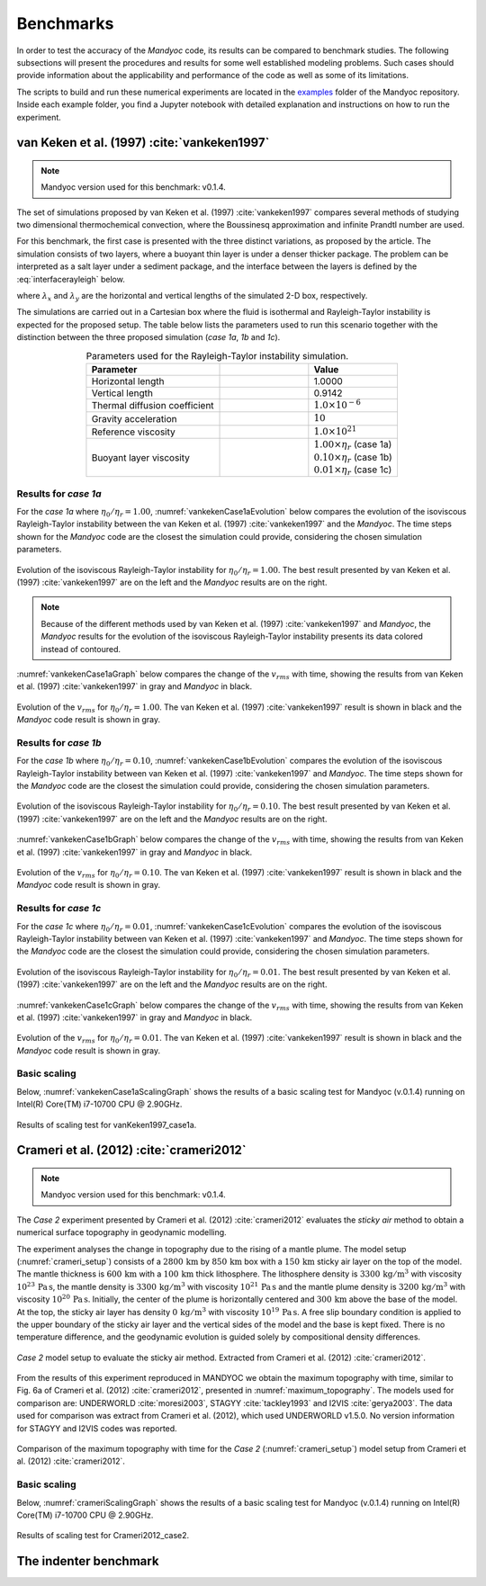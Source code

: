 .. _benchmarks:

Benchmarks
==========

In order to test the accuracy of the *Mandyoc* code, its results can be compared to benchmark studies. The following subsections will present the procedures and results for some well established modeling problems. Such cases should provide information about the applicability and performance of the code as well as some of its limitations.

The scripts to build and run these numerical experiments are located in the `examples <https://github.com/ggciag/mandyoc/tree/main/examples>`_ folder of the Mandyoc repository.
Inside each example folder, you find a Jupyter notebook with detailed explanation and instructions on how to run the experiment.

van Keken et al. (1997) :cite:`vankeken1997`
--------------------------------------------

.. note::

  Mandyoc version used for this benchmark: v0.1.4.

The set of simulations proposed by van Keken et al. (1997) :cite:`vankeken1997` compares several methods of studying two dimensional thermochemical convection, where the Boussinesq approximation and infinite Prandtl number are used.

For this benchmark, the first case is presented with the three distinct variations, as proposed by the article. The simulation consists of two layers, where a buoyant thin layer is under a denser thicker package. The problem can be interpreted as a salt layer under a sediment package, and the interface between the layers is defined by the :eq:`interfacerayleigh` below.

.. math::
    :label: interfacerayleigh

    y=-0.8 \lambda_y + 0.02 \cos{\frac{\pi x }{\lambda_x}}

where :math:`\lambda_x` and :math:`\lambda_y` are the horizontal and vertical lengths of the simulated 2-D box, respectively.

The simulations are carried out in a Cartesian box where the fluid is isothermal and Rayleigh-Taylor instability is expected for the proposed setup. The table below lists the parameters used to run this scenario together with the distinction between the three proposed simulation (*case 1a*, *1b* and *1c*).

.. list-table:: Parameters used for the Rayleigh-Taylor instability simulation.
    :header-rows: 1
    :widths: 30 20 20
    :align: center

    * - Parameter
      - .. centered:: Symbol
      - Value
    * - Horizontal length
      - .. centered:: :math:`\lambda_x`
      - 1.0000
    * - Vertical length
      - .. centered:: :math:`\lambda_y`
      - 0.9142
    * - Thermal diffusion coefficient
      - .. centered:: :math:`\kappa`
      - :math:`1.0\times 10^{-6}`
    * - Gravity acceleration
      - .. centered:: :math:`g`
      - :math:`10`
    * - Reference viscosity
      - .. centered:: :math:`\eta_r`
      - :math:`1.0\times 10^{21}`
    * - Buoyant layer viscosity
      - .. centered:: :math:`\eta_0`
      - | :math:`1.00\times\eta_r` (case 1a)
        | :math:`0.10\times\eta_r` (case 1b)
        | :math:`0.01\times\eta_r` (case 1c)

Results for *case 1a*
*********************

For the *case 1a* where :math:`\eta_0/\eta_r=1.00`, :numref:`vankekenCase1aEvolution` below compares the evolution of the isoviscous Rayleigh-Taylor instability between the van Keken et al. (1997) :cite:`vankeken1997` and the *Mandyoc*. The time steps shown for the *Mandyoc* code are the closest the simulation could provide, considering the chosen simulation parameters.

.. _vankekenCase1aEvolution:

.. figure:: figs/vankeken-snaps-1a.png
  :align: center
  :width: 80%
  :alt: Results

  Evolution of the isoviscous Rayleigh-Taylor instability for :math:`\eta_0/\eta_r=1.00`. The best result presented by van Keken et al. (1997) :cite:`vankeken1997` are on the left and the *Mandyoc* results are on the right.

.. note::
  Because of the different methods used by van Keken et al. (1997) :cite:`vankeken1997` and *Mandyoc*, the *Mandyoc* results for the evolution of the isoviscous Rayleigh-Taylor instability presents its data colored instead of contoured.

:numref:`vankekenCase1aGraph` below compares the change of the :math:`v_{rms}` with time, showing the results from van Keken et al. (1997) :cite:`vankeken1997` in gray and *Mandyoc* in black.

.. _vankekenCase1aGraph:

.. figure:: figs/vrms-1a.png
  :align: center
  :width: 100%
  :alt: Results

  Evolution of the :math:`v_{rms}` for :math:`\eta_0/\eta_r=1.00`. The van Keken et al. (1997) :cite:`vankeken1997` result is shown in black and the *Mandyoc* code result is shown in gray.

Results for *case 1b*
*********************

For the *case 1b* where :math:`\eta_0/\eta_r=0.10`, :numref:`vankekenCase1bEvolution` compares the evolution of the isoviscous Rayleigh-Taylor instability between van Keken et al. (1997) :cite:`vankeken1997` and *Mandyoc*. The time steps shown for the *Mandyoc* code are the closest the simulation could provide, considering the chosen simulation parameters.

.. _vankekenCase1bEvolution:

.. figure:: figs/vankeken-snaps-1b.png
  :align: center
  :width: 80%
  :alt: Results

  Evolution of the isoviscous Rayleigh-Taylor instability for :math:`\eta_0/\eta_r=0.10`. The best result presented by van Keken et al. (1997) :cite:`vankeken1997` are on the left and the *Mandyoc* results are on the right.

:numref:`vankekenCase1bGraph` below compares the change of the :math:`v_{rms}` with time, showing the results from van Keken et al. (1997) :cite:`vankeken1997` in gray and *Mandyoc* in black.

.. _vankekenCase1bGraph:

.. figure:: figs/vrms-1b.png
  :align: center
  :width: 100%
  :alt: Results

  Evolution of the :math:`v_{rms}` for :math:`\eta_0/\eta_r=0.10`. The van Keken et al. (1997) :cite:`vankeken1997` result is shown in black and the *Mandyoc* code result is shown in gray.

Results for *case 1c*
*********************

For the *case 1c* where :math:`\eta_0/\eta_r=0.01`, :numref:`vankekenCase1cEvolution` compares the evolution of the isoviscous Rayleigh-Taylor instability between van Keken et al. (1997) :cite:`vankeken1997` and *Mandyoc*. The time steps shown for the *Mandyoc* code are the closest the simulation could provide, considering the chosen simulation parameters.

.. _vankekenCase1cEvolution:

.. figure:: figs/vankeken-snaps-1c.png
  :align: center
  :width: 80%
  :alt: Results

  Evolution of the isoviscous Rayleigh-Taylor instability for :math:`\eta_0/\eta_r=0.01`. The best result presented by van Keken et al. (1997) :cite:`vankeken1997` are on the left and the *Mandyoc* results are on the right.

:numref:`vankekenCase1cGraph` below compares the change of the :math:`v_{rms}` with time, showing the results from van Keken et al. (1997) :cite:`vankeken1997` in gray and *Mandyoc* in black.

.. _vankekenCase1cGraph:

.. figure:: figs/vrms-1c.png
  :align: center
  :width: 100%
  :alt: Results

  Evolution of the :math:`v_{rms}` for :math:`\eta_0/\eta_r=0.01`. The van Keken et al. (1997) :cite:`vankeken1997` result is shown in black and the *Mandyoc* code result is shown in gray.

Basic scaling
*************

Below, :numref:`vankekenCase1aScalingGraph` shows the results of a basic scaling test for Mandyoc (v.0.1.4) running on Intel(R) Core(TM) i7-10700 CPU @ 2.90GHz.

.. _vankekenCase1aScalingGraph:

.. figure:: figs/scaling_vanKeken1997_case1a.png
  :align: center
  :width: 85%
  :alt: Scaling results for vanKeken1997_case1a

  Results of scaling test for vanKeken1997_case1a.

Crameri et al. (2012) :cite:`crameri2012`
-----------------------------------------

.. note::

  Mandyoc version used for this benchmark: v0.1.4.

The *Case 2* experiment presented by Crameri et al. (2012) :cite:`crameri2012` evaluates the *sticky air* method to obtain a numerical surface topography in geodynamic modelling.

The experiment analyses the change in topography due to the rising of a mantle plume.
The model setup (:numref:`crameri_setup`) consists of a :math:`2800 \, \mathrm{km}` by :math:`850 \, \mathrm{km}` box with a :math:`150 \, \mathrm{km}` sticky air layer on the top of the model.
The mantle thickness is :math:`600 \, \mathrm{km}` with a :math:`100 \, \mathrm{km}` thick lithosphere.
The lithosphere density is :math:`3300 \, \mathrm{kg/m}^3` with viscosity :math:`10^{23} \, \mathrm{Pa\,s}`,
the mantle density is :math:`3300 \, \mathrm{kg/m}^3` with viscosity :math:`10^{21} \, \mathrm{Pa\,s}`
and the mantle plume density is :math:`3200 \, \mathrm{kg/m}^3` with viscosity :math:`10^{20} \, \mathrm{Pa\,s}`.
Initially, the center of the plume is horizontally centered and :math:`300 \, \mathrm{km}` above the base of the model.
At the top, the sticky air layer has density :math:`0 \, \mathrm{kg/m}^3` with viscosity :math:`10^{19} \, \mathrm{Pa\,s}`.
A free slip boundary condition is applied to the upper boundary of the sticky air layer and the vertical sides of the model and the base is kept fixed.
There is no temperature difference, and the geodynamic evolution is guided solely by compositional density differences.

.. _crameri_setup:

.. figure:: figs/crameri-et-al-2012-case-2-setup.png
	:width: 90%
	:align: center
	:alt: Crameri case 2 model setup

	*Case 2* model setup to evaluate the sticky air method. Extracted from Crameri et al. (2012) :cite:`crameri2012`.

From the results of this experiment reproduced in MANDYOC we obtain the maximum topography with time, similar to Fig. 6a of Crameri et al. (2012) :cite:`crameri2012`, presented in :numref:`maximum_topography`.
The models used for comparison are: UNDERWORLD :cite:`moresi2003`, STAGYY :cite:`tackley1993` and I2VIS :cite:`gerya2003`.
The data used for comparison was extract from Crameri et al. (2012), which used UNDERWORLD v1.5.0.
No version information for STAGYY and I2VIS codes was reported.

.. _maximum_topography:

.. figure:: figs/crameri-et-al-2012-case-2-comparison.png
   :width: 100%
   :align: center
   :alt: Comparison of MANDYOC results

   Comparison of the maximum topography with time for the *Case 2* (:numref:`crameri_setup`) model setup from Crameri et al. (2012) :cite:`crameri2012`.

Basic scaling
*************

Below, :numref:`crameriScalingGraph` shows the results of a basic scaling test for Mandyoc (v.0.1.4) running on Intel(R) Core(TM) i7-10700 CPU @ 2.90GHz.

.. _crameriScalingGraph:

.. figure:: figs/scaling_Crameri2012_case2.png
  :align: center
  :width: 85%
  :alt: Scaling results for Crameri2012_case2

  Results of scaling test for Crameri2012_case2.



The indenter benchmark
-----------------------






